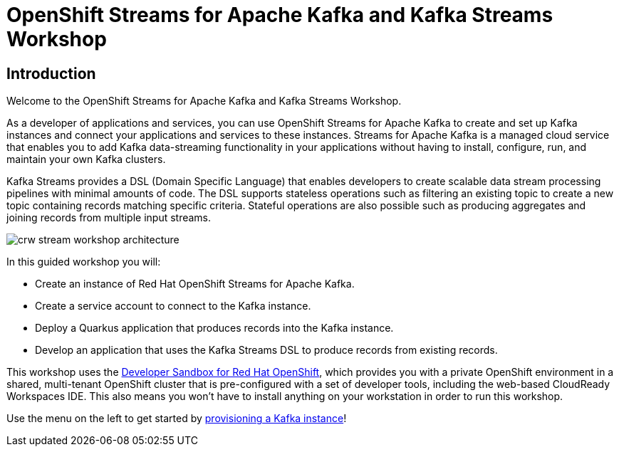 = OpenShift Streams for Apache Kafka and Kafka Streams Workshop
:page-layout: home
:!sectids:

[.text-center.strong]
== Introduction

Welcome to the OpenShift Streams for Apache Kafka and Kafka Streams Workshop.

As a developer of applications and services, you can use OpenShift Streams for Apache Kafka to create and set up Kafka instances and connect your applications and services to these instances. Streams for Apache Kafka is a managed cloud service that enables you to add Kafka data-streaming functionality in your applications without having to install, configure, run, and maintain your own Kafka clusters.

Kafka Streams provides a DSL (Domain Specific Language) that enables developers to create scalable data stream processing pipelines with minimal amounts of code. The DSL supports stateless operations such as filtering an existing topic to create a new topic containing records matching specific criteria. Stateful operations are also possible such as producing aggregates and joining records from multiple input streams.

image::crw-stream-workshop-architecture.png[]

In this guided workshop you will: 

* Create an instance of Red Hat OpenShift Streams for Apache Kafka.
* Create a service account to connect to the Kafka instance.
* Deploy a Quarkus application that produces records into the Kafka instance.
* Develop an application that uses the Kafka Streams DSL to produce records from existing records.

This workshop uses the link:https://developers.redhat.com/developer-sandbox[Developer Sandbox for Red Hat OpenShift], which provides you with a private OpenShift environment in a shared, multi-tenant OpenShift cluster that is pre-configured with a set of developer tools, including the web-based CloudReady Workspaces IDE. This also means you won't have to install anything on your workstation in order to run this workshop.

Use the menu on the left to get started by xref:01-provision-kafka-instance.adoc[provisioning a Kafka instance]!